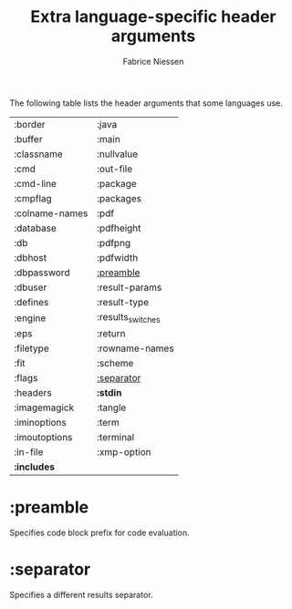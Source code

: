 #+TITLE:     Extra language-specific header arguments
#+AUTHOR:    Fabrice Niessen
#+EMAIL:     (concat "fniessen" at-sign "pirilampo.org")
#+DESCRIPTION: Org Babel reference card
#+KEYWORDS:  emacs, org-mode, org-babel, eric shulte, dan davison, literate programming, reproducible research, sweave
#+LANGUAGE:  en
#+OPTIONS:   toc:nil

The following table lists the header arguments that some languages use.

| :border        | :java             |
| :buffer        | :main             |
| :classname     | :nullvalue        |
| :cmd           | :out-file         |
| :cmd-line      | :package          |
| :cmpflag       | :packages         |
| :colname-names | :pdf              |
| :database      | :pdfheight        |
| :db            | :pdfpng           |
| :dbhost        | :pdfwidth         |
| :dbpassword    | [[#preamble][:preamble]]         |
| :dbuser        | :result-params    |
| :defines       | :result-type      |
| :engine        | :results_switches |
| :eps           | :return           |
| :filetype      | :rowname-names    |
| :fit           | :scheme           |
| :flags         | [[#separator][:separator]]        |
| :headers       | *:stdin*            |
| :imagemagick   | :tangle           |
| :iminoptions   | :term             |
| :imoutoptions  | :terminal         |
| :in-file       | :xmp-option       |
| *:includes*      |                   |

* :preamble
   :PROPERTIES:
   :CUSTOM_ID: preamble
   :END:

Specifies code block prefix for code evaluation.

* :separator
   :PROPERTIES:
   :CUSTOM_ID: separator
   :END:

Specifies a different results separator.
